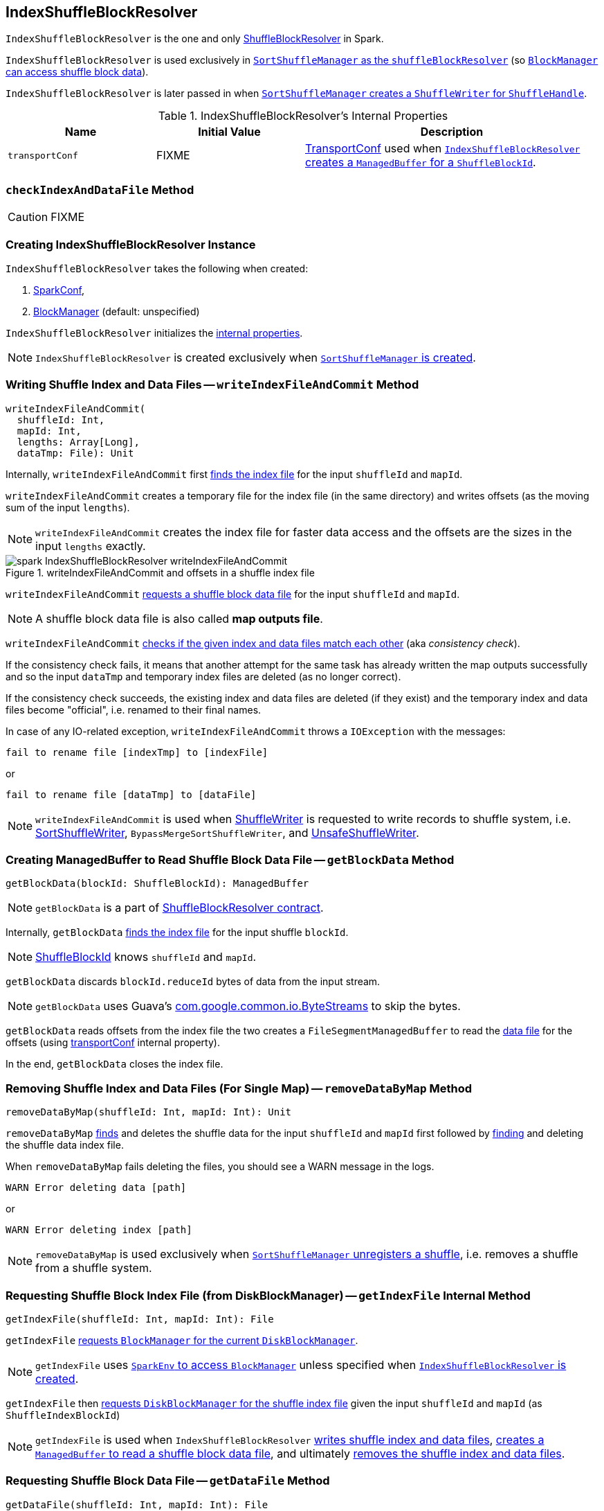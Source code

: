 == [[IndexShuffleBlockResolver]] IndexShuffleBlockResolver

`IndexShuffleBlockResolver` is the one and only link:spark-ShuffleBlockResolver.adoc[ShuffleBlockResolver] in Spark.

`IndexShuffleBlockResolver` is used exclusively in link:spark-SortShuffleManager.adoc#shuffleBlockResolver[`SortShuffleManager` as the `shuffleBlockResolver`] (so link:spark-ShuffleManager.adoc#shuffleBlockResolver[`BlockManager` can access shuffle block data]).

`IndexShuffleBlockResolver` is later passed in when link:spark-SortShuffleManager.adoc#getWriter[`SortShuffleManager` creates a `ShuffleWriter` for `ShuffleHandle`].

[[internal-properties]]
.IndexShuffleBlockResolver's Internal Properties
[frame="topbot",cols="1,1,2",options="header",width="100%"]
|===
| Name
| Initial Value
| Description

| `transportConf`
| FIXME
| link:spark-TransportConf.adoc[TransportConf] used when <<getBlockData, `IndexShuffleBlockResolver` creates a `ManagedBuffer` for a `ShuffleBlockId`>>.

|===

=== [[checkIndexAndDataFile]] `checkIndexAndDataFile` Method

CAUTION: FIXME

=== [[creating-instance]] Creating IndexShuffleBlockResolver Instance

`IndexShuffleBlockResolver` takes the following when created:

1. link:spark-configuration.adoc[SparkConf],
2. link:spark-blockmanager.adoc[BlockManager] (default: unspecified)

`IndexShuffleBlockResolver` initializes the <<internal-properties, internal properties>>.

NOTE: `IndexShuffleBlockResolver` is created exclusively when link:spark-SortShuffleManager.adoc#creating-instance[`SortShuffleManager` is created].

=== [[writeIndexFileAndCommit]] Writing Shuffle Index and Data Files -- `writeIndexFileAndCommit` Method

[source, scala]
----
writeIndexFileAndCommit(
  shuffleId: Int,
  mapId: Int,
  lengths: Array[Long],
  dataTmp: File): Unit
----

Internally, `writeIndexFileAndCommit` first <<getIndexFile, finds the index file>> for the input `shuffleId` and `mapId`.

`writeIndexFileAndCommit` creates a temporary file for the index file (in the same directory) and writes offsets (as the moving sum of the input `lengths`).

NOTE: `writeIndexFileAndCommit` creates the index file for faster data access and the offsets are the sizes in the input `lengths` exactly.

.writeIndexFileAndCommit and offsets in a shuffle index file
image::images/spark-IndexShuffleBlockResolver-writeIndexFileAndCommit.png[align="center"]

`writeIndexFileAndCommit` <<getDataFile, requests a shuffle block data file>> for the input `shuffleId` and `mapId`.

NOTE: A shuffle block data file is also called *map outputs file*.

`writeIndexFileAndCommit` <<checkIndexAndDataFile, checks if the given index and data files match each other>> (aka _consistency check_).

If the consistency check fails, it means that another attempt for the same task has already written the map outputs successfully and so the input `dataTmp` and temporary index files are deleted (as no longer correct).

If the consistency check succeeds, the existing index and data files are deleted (if they exist) and the temporary index and data files become "official", i.e. renamed to their final names.

In case of any IO-related exception, `writeIndexFileAndCommit` throws a `IOException` with the messages:

```
fail to rename file [indexTmp] to [indexFile]
```

or

```
fail to rename file [dataTmp] to [dataFile]
```

NOTE: `writeIndexFileAndCommit` is used when link:spark-ShuffleWriter.adoc[ShuffleWriter] is requested to write records to shuffle system, i.e. link:spark-SortShuffleWriter.adoc#write[SortShuffleWriter], `BypassMergeSortShuffleWriter`, and link:spark-UnsafeShuffleWriter.adoc#closeAndWriteOutput[UnsafeShuffleWriter].

=== [[getBlockData]] Creating ManagedBuffer to Read Shuffle Block Data File -- `getBlockData` Method

[source, scala]
----
getBlockData(blockId: ShuffleBlockId): ManagedBuffer
----

NOTE: `getBlockData` is a part of link:spark-rdd.adoc#contract[ShuffleBlockResolver contract].

Internally, `getBlockData` <<getIndexFile, finds the index file>> for the input shuffle `blockId`.

NOTE: link:spark-blockdatamanager.adoc#ShuffleBlockId[ShuffleBlockId] knows `shuffleId` and `mapId`.

`getBlockData` discards `blockId.reduceId` bytes of data from the input stream.

NOTE: `getBlockData` uses Guava's link:++https://google.github.io/guava/releases/snapshot/api/docs/com/google/common/io/ByteStreams.html#skipFully-java.io.InputStream-long-++[com.google.common.io.ByteStreams] to skip the bytes.

`getBlockData` reads offsets from the index file the two creates a `FileSegmentManagedBuffer` to read the <<getDataFile, data file>> for the offsets (using <<transportConf, transportConf>> internal property).

In the end, `getBlockData` closes the index file.

=== [[removeDataByMap]] Removing Shuffle Index and Data Files (For Single Map) -- `removeDataByMap` Method

[source, scala]
----
removeDataByMap(shuffleId: Int, mapId: Int): Unit
----

`removeDataByMap` <<getDataFile, finds>> and deletes the shuffle data for the input `shuffleId` and `mapId` first followed by <<getIndexFile, finding>> and deleting the shuffle data index file.

When `removeDataByMap` fails deleting the files, you should see a WARN message in the logs.

```
WARN Error deleting data [path]
```

or

```
WARN Error deleting index [path]
```

NOTE: `removeDataByMap` is used exclusively when link:spark-SortShuffleManager.adoc#unregisterShuffle[`SortShuffleManager` unregisters a shuffle], i.e. removes a shuffle from a shuffle system.

=== [[getIndexFile]] Requesting Shuffle Block Index File (from DiskBlockManager) -- `getIndexFile` Internal Method

[source, scala]
----
getIndexFile(shuffleId: Int, mapId: Int): File
----

`getIndexFile` link:spark-blockmanager.adoc#diskBlockManager[requests `BlockManager` for the current `DiskBlockManager`].

NOTE: `getIndexFile` uses link:spark-sparkenv.adoc#blockManager[`SparkEnv` to access `BlockManager`] unless specified when <<creating-instance, `IndexShuffleBlockResolver` is created>>.

`getIndexFile` then link:spark-DiskBlockManager.adoc#getFile[requests `DiskBlockManager` for the shuffle index file] given the input `shuffleId` and `mapId` (as `ShuffleIndexBlockId`)

NOTE: `getIndexFile` is used when `IndexShuffleBlockResolver` <<writeIndexFileAndCommit, writes shuffle index and data files>>, <<getBlockData, creates a `ManagedBuffer` to read a shuffle block data file>>, and ultimately <<removeDataByMap, removes the shuffle index and data files>>.

=== [[getDataFile]] Requesting Shuffle Block Data File -- `getDataFile` Method

[source, scala]
----
getDataFile(shuffleId: Int, mapId: Int): File
----

`getDataFile` link:spark-blockmanager.adoc#diskBlockManager[requests `BlockManager` for the current `DiskBlockManager`].

NOTE: `getDataFile` uses link:spark-sparkenv.adoc#blockManager[`SparkEnv` to access `BlockManager`] unless specified when <<creating-instance, `IndexShuffleBlockResolver` is created>>.

`getDataFile` then link:spark-DiskBlockManager.adoc#getFile[requests `DiskBlockManager` for the shuffle block data file] given the input `shuffleId`, `mapId`, and the special reduce id `0` (as `ShuffleDataBlockId`).

[NOTE]
====
`getDataFile` is used when:

1. `IndexShuffleBlockResolver` <<writeIndexFileAndCommit, writes an index file>>, <<getBlockData, creates a `ManagedBuffer` for `ShuffleBlockId`>>, and <<removeDataByMap, removes the data and index files that contain the output data from one map>>

2. link:spark-ShuffleWriter.adoc[ShuffleWriter] is requested to write records to shuffle system, i.e. link:spark-SortShuffleWriter.adoc#write[SortShuffleWriter], `BypassMergeSortShuffleWriter`, and link:spark-UnsafeShuffleWriter.adoc#closeAndWriteOutput[UnsafeShuffleWriter].
====
